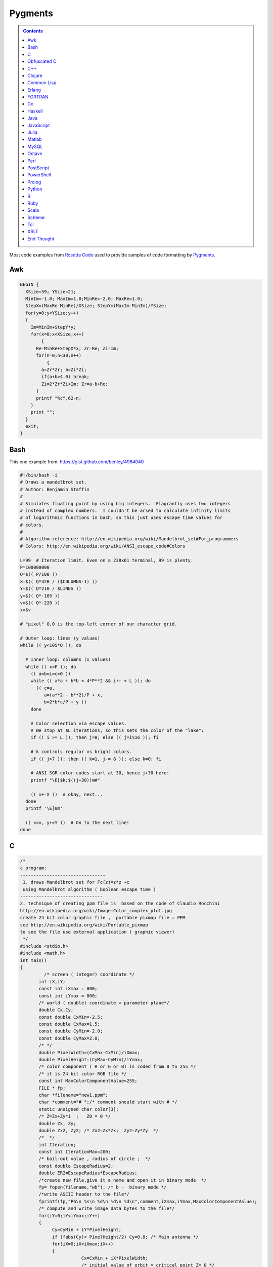 
Pygments
########

.. class:: sidebar narrow

.. contents::

Most code examples from
`Rosetta Code <http://rosettacode.org/wiki/Mandelbrot_set>`__
used to provide samples of code formatting by
`Pygments <http://pygments.org/>`__.


Awk
===

.. code:: Awk

   BEGIN {
     XSize=59; YSize=21;
     MinIm=-1.0; MaxIm=1.0;MinRe=-2.0; MaxRe=1.0;
     StepX=(MaxRe-MinRe)/XSize; StepY=(MaxIm-MinIm)/YSize;
     for(y=0;y<YSize;y++)
     {
       Im=MinIm+StepY*y;
       for(x=0;x<XSize;x++)
           {
         Re=MinRe+StepX*x; Zr=Re; Zi=Im;
         for(n=0;n<30;n++)
             {
           a=Zr*Zr; b=Zi*Zi;
           if(a+b>4.0) break;
           Zi=2*Zr*Zi+Im; Zr=a-b+Re;
         }
         printf "%c",62-n;
       }
       print "";
     }
     exit;
   }


Bash
====

This one example from: https://gist.github.com/benley/4984040

.. code:: Bash

   #!/bin/bash -i
   # Draws a mandelbrot set.
   # Author: Benjamin Staffin
   #
   # Simulates floating point by using big integers.  Flagrantly uses two integers
   # instead of complex numbers.  I couldn't be arsed to calculate infinity limits
   # of logarithmic functions in bash, so this just uses escape time values for
   # colors.
   #
   # Algorithm reference: http://en.wikipedia.org/wiki/Mandelbrot_set#For_programmers
   # Colors: http://en.wikipedia.org/wiki/ANSI_escape_code#Colors
   
   L=99  # Iteration limit. Even on a 238x61 terminal, 99 is plenty.
   P=100000000
   Q=$(( P/100 ))
   X=$(( Q*320 / ($COLUMNS-1) ))
   Y=$(( Q*210 / $LINES ))
   y=$(( Q*-105 ))
   v=$(( Q*-220 ))
   x=$v
   
   # "pixel" 0,0 is the top-left corner of our character grid.
   
   # Outer loop: lines (y values)
   while (( y<105*Q )); do
   
     # Inner loop: columns (x values)
     while (( x<P )); do
       (( a=b=i=c=0 ))
       while (( a*a + b*b < 4*P**2 && i++ < L )); do
         (( c=a,
            a=(a**2 - b**2)/P + x,
            b=2*b*c/P + y ))
       done
   
       # Color selection via escape values.
       # We stop at $L iterations, so this sets the color of the "lake":
       if (( i >= L )); then j=0; else (( j=i%16 )); fi
   
       # k controls regular vs bright colors.
       if (( j>7 )); then (( k=1, j-= 8 )); else k=0; fi
   
       # ANSI SGR color codes start at 30, hence j+30 here:
       printf "\E[$k;$((j+30))m#"
   
       (( x+=X ))  # okay, next...
     done
     printf '\E[0m'
   
     (( x=v, y+=Y ))  # On to the next line!
   done



C
=

.. code:: C

   /* 
   c program:
   --------------------------------
    1. draws Mandelbrot set for Fc(z)=z*z +c
    using Mandelbrot algorithm ( boolean escape time )
   -------------------------------         
   2. technique of creating ppm file is  based on the code of Claudio Rocchini
   http://en.wikipedia.org/wiki/Image:Color_complex_plot.jpg
   create 24 bit color graphic file ,  portable pixmap file = PPM 
   see http://en.wikipedia.org/wiki/Portable_pixmap
   to see the file use external application ( graphic viewer)
    */
   #include <stdio.h>
   #include <math.h>
   int main()
   {
            /* screen ( integer) coordinate */
          int iX,iY;
          const int iXmax = 800; 
          const int iYmax = 800;
          /* world ( double) coordinate = parameter plane*/
          double Cx,Cy;
          const double CxMin=-2.5;
          const double CxMax=1.5;
          const double CyMin=-2.0;
          const double CyMax=2.0;
          /* */
          double PixelWidth=(CxMax-CxMin)/iXmax;
          double PixelHeight=(CyMax-CyMin)/iYmax;
          /* color component ( R or G or B) is coded from 0 to 255 */
          /* it is 24 bit color RGB file */
          const int MaxColorComponentValue=255; 
          FILE * fp;
          char *filename="new1.ppm";
          char *comment="# ";/* comment should start with # */
          static unsigned char color[3];
          /* Z=Zx+Zy*i  ;   Z0 = 0 */
          double Zx, Zy;
          double Zx2, Zy2; /* Zx2=Zx*Zx;  Zy2=Zy*Zy  */
          /*  */
          int Iteration;
          const int IterationMax=200;
          /* bail-out value , radius of circle ;  */
          const double EscapeRadius=2;
          double ER2=EscapeRadius*EscapeRadius;
          /*create new file,give it a name and open it in binary mode  */
          fp= fopen(filename,"wb"); /* b -  binary mode */
          /*write ASCII header to the file*/
          fprintf(fp,"P6\n %s\n %d\n %d\n %d\n",comment,iXmax,iYmax,MaxColorComponentValue);
          /* compute and write image data bytes to the file*/
          for(iY=0;iY<iYmax;iY++)
          {
               Cy=CyMin + iY*PixelHeight;
               if (fabs(Cy)< PixelHeight/2) Cy=0.0; /* Main antenna */
               for(iX=0;iX<iXmax;iX++)
               {         
                          Cx=CxMin + iX*PixelWidth;
                          /* initial value of orbit = critical point Z= 0 */
                          Zx=0.0;
                          Zy=0.0;
                          Zx2=Zx*Zx;
                          Zy2=Zy*Zy;
                          /* */
                          for (Iteration=0;Iteration<IterationMax && ((Zx2+Zy2)<ER2);Iteration++)
                          {
                              Zy=2*Zx*Zy + Cy;
                              Zx=Zx2-Zy2 +Cx;
                              Zx2=Zx*Zx;
                              Zy2=Zy*Zy;
                          };
                          /* compute  pixel color (24 bit = 3 bytes) */
                          if (Iteration==IterationMax)
                          { /*  interior of Mandelbrot set = black */
                             color[0]=0;
                             color[1]=0;
                             color[2]=0;                           
                          }
                       else 
                          { /* exterior of Mandelbrot set = white */
                               color[0]=255; /* Red*/
                               color[1]=255;  /* Green */ 
                               color[2]=255;/* Blue */
                          };
                          /*write color to the file*/
                          fwrite(color,1,3,fp);
                  }
          }
          fclose(fp);
          return 0;
   }


Obfuscated C
============

.. code:: C

   main(k){float i,j,r,x,y=-16;while(puts(""),y++<15)for(x
   =0;x++<84;putchar(" .:-;!/>)|&IH%*#"[k&15]))for(i=k=r=0;
   j=r*r-i*i-2+x/25,i=2*r*i+y/10,j*j+i*i<11&&k++<111;r=j);}


C++
===

.. code:: C++

   #include <cstdlib>
   #include <complex>
    
   // get dimensions for arrays
   template<typename ElementType, std::size_t dim1, std::size_t dim2>
    std::size_t get_first_dimension(ElementType (&a)[dim1][dim2])
   {
     return dim1;
   }
    
   template<typename ElementType, std::size_t dim1, std::size_t dim2>
    std::size_t get_second_dimension(ElementType (&a)[dim1][dim2])
   {
     return dim2;
   }
    
    
   template<typename ColorType, typename ImageType>
    void draw_Mandelbrot(ImageType& image,                                   //where to draw the image
                         ColorType set_color, ColorType non_set_color,       //which colors to use for set/non-set points
                         double cxmin, double cxmax, double cymin, double cymax,//the rect to draw in the complex plane
                         unsigned int max_iterations)                          //the maximum number of iterations
   {
     std::size_t const ixsize = get_first_dimension(image);
     std::size_t const iysize = get_first_dimension(image);
     for (std::size_t ix = 0; ix < ixsize; ++ix)
       for (std::size_t iy = 0; iy < iysize; ++iy)
       {
         std::complex<double> c(cxmin + ix/(ixsize-1.0)*(cxmax-cxmin), cymin + iy/(iysize-1.0)*(cymax-cymin));
         std::complex<double> z = 0;
         unsigned int iterations;
    
         for (iterations = 0; iterations < max_iterations && std::abs(z) < 2.0; ++iterations) 
           z = z*z + c;
    
         image[ix][iy] = (iterations == max_iterations) ? set_color : non_set_color;
    
       }
   }


Clojure
=======

.. code:: Clojure

   (ns mandelbrot
     (:refer-clojure :exclude [+ * <])
     (:use (clojure.contrib complex-numbers)
           (clojure.contrib.generic [arithmetic :only [+ *]]
                                    [comparison :only [<]]
                                    [math-functions :only [abs]])))
   (defn mandelbrot? [z]
     (loop [c 1
            m (iterate #(+ z (* % %)) 0)]
       (if (and (> 20 c)
                (< (abs (first m)) 2) )
         (recur (inc c)
                (rest m))
         (if (= 20 c) true false))))
    
   (defn mandelbrot []
     (for [y (range 1 -1 -0.05)
   	x (range -2 0.5 0.0315)] 
       (if (mandelbrot? (complex x y)) "#" " ")))
    
   (println (interpose \newline (map #(apply str %) (partition 80 (mandelbrot)))))
    

Common Lisp
===========

.. code:: Common-Lisp

   (defpackage #:mandelbrot
     (:use #:cl))
    
   (in-package #:mandelbrot)
    
   (deftype pixel () '(unsigned-byte 8))
   (deftype image () '(array pixel))
    
   (defun write-pgm (image filespec)
     (declare (image image))
     (with-open-file (s filespec :direction :output :element-type 'pixel :if-exists :supersede)
       (let* ((width  (array-dimension image 1))
              (height (array-dimension image 0))
              (header (format nil "P5~A~D ~D~A255~A" #\Newline width height #\Newline #\Newline)))
         (loop for c across header
               do (write-byte (char-code c) s))
         (dotimes (row height)
           (dotimes (col width)
             (write-byte (aref image row col) s))))))
    
   (defparameter *x-max* 800)
   (defparameter *y-max* 800)
   (defparameter *cx-min* -2.5)
   (defparameter *cx-max* 1.5)
   (defparameter *cy-min* -2.0)
   (defparameter *cy-max* 2.0)
   (defparameter *escape-radius* 2)
   (defparameter *iteration-max* 40)
    
   (defun mandelbrot (filespec)
     (let ((pixel-width  (/ (- *cx-max* *cx-min*) *x-max*))
           (pixel-height (/ (- *cy-max* *cy-min*) *y-max*))
           (image (make-array (list *y-max* *x-max*) :element-type 'pixel :initial-element 0)))
       (loop for y from 0 below *y-max*
             for cy from *cy-min* by pixel-height
             do (loop for x from 0 below *x-max*
                      for cx from *cx-min* by pixel-width
                      for iteration = (loop with c = (complex cx cy)
                                            for iteration from 0 below *iteration-max*
                                            for z = c then (+ (* z z) c)
                                            while (< (abs z) *escape-radius*)
                                            finally (return iteration))
                      for pixel = (round (* 255 (/ (- *iteration-max* iteration) *iteration-max*)))
                      do (setf (aref image y x) pixel)))
       (write-pgm image filespec)))

Erlang
======

.. code:: Erlang

   -module(mandelbrot).
    
   -export([test/0]).
    
   magnitude(Z) ->
     R = complex:real(Z),
     I = complex:imaginary(Z),
     R * R + I * I.
    
   mandelbrot(A, MaxI, Z, I) ->
       case (I < MaxI) and (magnitude(Z) < 2.0) of
           true ->
               NZ = complex:add(complex:mult(Z, Z), A),
               mandelbrot(A, MaxI, NZ, I + 1);
           false ->
               case I of 
                   MaxI ->
                       $*;
                   _ ->
                       $ 
               end
       end.
    
   test() ->
       lists:map(
           fun(S) -> io:format("~s",[S]) end, 
           [
               [
                   begin 
                       Z = complex:make(X, Y),
                       mandelbrot(Z, 50, Z, 1)
                   end
               || X <- seq_float(-2, 0.5, 0.0315)
               ] ++ "\n"
           || Y <- seq_float(-1,1, 0.05)
           ] ),
       ok.
    
   % **************************************************
   % Copied from https://gist.github.com/andruby/241489
   % **************************************************
    
   seq_float(Min, Max, Inc, Counter, Acc) when (Counter*Inc + Min) >= Max -> 
     lists:reverse([Max|Acc]);
   seq_float(Min, Max, Inc, Counter, Acc) -> 
     seq_float(Min, Max, Inc, Counter+1, [Inc * Counter + Min|Acc]).
   seq_float(Min, Max, Inc) -> 
     seq_float(Min, Max, Inc, 0, []).
    
   % **************************************************
    

FORTRAN
=======

.. code:: FORTRAN

   program mandelbrot
    
     implicit none
     integer  , parameter :: rk       = selected_real_kind (9, 99)
     integer  , parameter :: i_max    =  800
     integer  , parameter :: j_max    =  600
     integer  , parameter :: n_max    =  100
     real (rk), parameter :: x_centre = -0.5_rk
     real (rk), parameter :: y_centre =  0.0_rk
     real (rk), parameter :: width    =  4.0_rk
     real (rk), parameter :: height   =  3.0_rk
     real (rk), parameter :: dx_di    =   width / i_max
     real (rk), parameter :: dy_dj    = -height / j_max
     real (rk), parameter :: x_offset = x_centre - 0.5_rk * (i_max + 1) * dx_di
     real (rk), parameter :: y_offset = y_centre - 0.5_rk * (j_max + 1) * dy_dj
     integer, dimension (i_max, j_max) :: image
     integer   :: i
     integer   :: j
     integer   :: n
     real (rk) :: x
     real (rk) :: y
     real (rk) :: x_0
     real (rk) :: y_0
     real (rk) :: x_sqr
     real (rk) :: y_sqr
    
     do j = 1, j_max
       y_0 = y_offset + dy_dj * j
       do i = 1, i_max
         x_0 = x_offset + dx_di * i
         x = 0.0_rk
         y = 0.0_rk
         n = 0
         do
           x_sqr = x ** 2
           y_sqr = y ** 2
           if (x_sqr + y_sqr > 4.0_rk) then
             image (i, j) = 255
             exit
           end if
           if (n == n_max) then
             image (i, j) = 0
             exit
           end if
           y = y_0 + 2.0_rk * x * y
           x = x_0 + x_sqr - y_sqr
           n = n + 1
         end do
       end do
     end do
     open  (10, file = 'out.pgm')
     write (10, '(a/ i0, 1x, i0/ i0)') 'P2', i_max, j_max, 255
     write (10, '(i0)') image
     close (10)
    
   end program mandelbrot


Go
==

.. code:: Go

   package main
    
   import "fmt"
   import "math/cmplx"
    
   func mandelbrot(a complex128) (z complex128) {
       for i := 0; i < 50; i++ {
           z = z*z + a
       }
       return
   }
    
   func main() {
       for y := 1.0; y >= -1.0; y -= 0.05 {
           for x := -2.0; x <= 0.5; x += 0.0315 {
               if cmplx.Abs(mandelbrot(complex(x, y))) < 2 {
                   fmt.Print("*")
               } else {
                   fmt.Print(" ")
               }
           }
           fmt.Println("")
       }
   }
   


Haskell
=======

.. code:: Haskell

   import Data.Complex
    
   mandelbrot a = iterate (\z -> z^2 + a) 0 !! 50
    
   main = mapM_ putStrLn [[if magnitude (mandelbrot (x :+ y)) < 2 then '*' else ' '
                              | x <- [-2, -1.9685 .. 0.5]]
                          | y <- [1, 0.95 .. -1]]
   


Java
====

.. code:: Java

   import java.awt.Graphics;
   import java.awt.image.BufferedImage;
   import javax.swing.JFrame;
    
   public class Mandelbrot extends JFrame {
    
       private final int MAX_ITER = 570;
       private final double ZOOM = 150;
       private BufferedImage I;
       private double zx, zy, cX, cY, tmp;
    
       public Mandelbrot() {
           super("Mandelbrot Set");
           setBounds(100, 100, 800, 600);
           setResizable(false);
           setDefaultCloseOperation(EXIT_ON_CLOSE);
           I = new BufferedImage(getWidth(), getHeight(), BufferedImage.TYPE_INT_RGB);
           for (int y = 0; y < getHeight(); y++) {
               for (int x = 0; x < getWidth(); x++) {
                   zx = zy = 0;
                   cX = (x - 400) / ZOOM;
                   cY = (y - 300) / ZOOM;
                   int iter = MAX_ITER;
                   while (zx * zx + zy * zy < 4 && iter > 0) {
                       tmp = zx * zx - zy * zy + cX;
                       zy = 2.0 * zx * zy + cY;
                       zx = tmp;
                       iter--;
                   }
                   I.setRGB(x, y, iter | (iter << 8));
               }
           }
       }
    
       @Override
       public void paint(Graphics g) {
           g.drawImage(I, 0, 0, this);
       }
    
       public static void main(String[] args) {
           new Mandelbrot().setVisible(true);
       }
   }


JavaScript
==========

.. code:: JavaScript

   function mandelIter(cx, cy, maxIter) {
     var x = 0.0;
     var y = 0.0;
     var xx = 0;
     var yy = 0;
     var xy = 0;
    
     var i = maxIter;
     while (i-- && xx + yy <= 4) {
       xy = x * y;
       xx = x * x;
       yy = y * y;
       x = xx - yy + cx;
       y = xy + xy + cy;
     }
     return maxIter - i;
   }
    
   function mandelbrot(canvas, xmin, xmax, ymin, ymax, iterations) {
     var width = canvas.width;
     var height = canvas.height;
    
     var ctx = canvas.getContext('2d');
     var img = ctx.getImageData(0, 0, width, height);
     var pix = img.data;
    
     for (var ix = 0; ix < width; ++ix) {
       for (var iy = 0; iy < height; ++iy) {
         var x = xmin + (xmax - xmin) * ix / (width - 1);
         var y = ymin + (ymax - ymin) * iy / (height - 1);
         var i = mandelIter(x, y, iterations);
         var ppos = 4 * (width * iy + ix);
    
         if (i > iterations) {
           pix[ppos] = 0;
           pix[ppos + 1] = 0;
           pix[ppos + 2] = 0;
         } else {
           var c = 3 * Math.log(i) / Math.log(iterations - 1.0);
    
           if (c < 1) {
             pix[ppos] = 255 * c;
             pix[ppos + 1] = 0;
             pix[ppos + 2] = 0;
           }
           else if ( c < 2 ) {
             pix[ppos] = 255;
             pix[ppos + 1] = 255 * (c - 1);
             pix[ppos + 2] = 0;
           } else {
             pix[ppos] = 255;
             pix[ppos + 1] = 255;
             pix[ppos + 2] = 255 * (c - 2);
           }
         }
         pix[ppos + 3] = 255;
       }
     }
    
     ctx.putImageData(img, 0, 0);
   }
    
   var canvas = document.createElement('canvas');
   canvas.width = 900;
   canvas.height = 600;
    
   document.body.insertBefore(canvas, document.body.childNodes[0]);
    
   mandelbrot(canvas, -2, 1, -1, 1, 1000);


Julia
=====

.. code:: Julia

   function mandelbrot(a)
       z = 0
       for i=1:50
           z = z^2 + a
       end
       return z
   end
    
   for y=1.0:-0.05:-1.0
       for x=-2.0:0.0315:0.5
           abs(mandelbrot(complex(x, y))) < 2 ? print("*") : print(" ")
       end
       println()
   end


Matlab
======

.. code:: Matlab

   function [theSet,realAxis,imaginaryAxis] = mandelbrotSet(start,gridSpacing,last,maxIteration)
    
       %Define the escape time algorithm
       function escapeTime = escapeTimeAlgorithm(z0)
    
           escapeTime = 0;
           z = 0;
    
           while( (abs(z)<=2) && (escapeTime < maxIteration) )
               z = (z + z0)^2;            
               escapeTime = escapeTime + 1;
           end
    
       end
    
       %Define the imaginary axis
       imaginaryAxis = (imag(start):imag(gridSpacing):imag(last));
    
       %Define the real axis
       realAxis = (real(start):real(gridSpacing):real(last));
    
       %Construct the complex plane from the real and imaginary axes
       complexPlane = meshgrid(realAxis,imaginaryAxis) + meshgrid(imaginaryAxis(end:-1:1),realAxis)'.*i;
    
       %Apply the escape time algorithm to each point in the complex plane 
       theSet = arrayfun(@escapeTimeAlgorithm, complexPlane);
    
    
       %Draw the set
       pcolor(realAxis,imaginaryAxis,theSet);
       shading flat;
    
   end


MySQL
=====

.. code:: MySQL

   -- Table to contain all the data points
   CREATE TABLE points (
     c_re DOUBLE,
     c_im DOUBLE,
     z_re DOUBLE DEFAULT 0,
     z_im DOUBLE DEFAULT 0,
     znew_re DOUBLE DEFAULT 0,
     znew_im DOUBLE DEFAULT 0,
     steps INT DEFAULT 0,
     active CHAR DEFAULT 1
   );
    
   DELIMITER |
    
   -- Iterate over all the points in the table 'points'
   CREATE PROCEDURE itrt (IN n INT)
   BEGIN
     label: LOOP
       UPDATE points
         SET
           znew_re=POWER(z_re,2)-POWER(z_im,2)+c_re,
           znew_im=2*z_re*z_im+c_im,
           steps=steps+1
         WHERE active=1;
       UPDATE points SET
           z_re=znew_re,
           z_im=znew_im,
           active=IF(POWER(z_re,2)+POWER(z_im,2)>4,0,1)
         WHERE active=1;
       SET n = n - 1;
       IF n > 0 THEN
         ITERATE label;
       END IF;
       LEAVE label;
     END LOOP label;
   END|
    
   -- Populate the table 'points'
   CREATE PROCEDURE populate (
     r_min DOUBLE,
     r_max DOUBLE,
     r_step DOUBLE,
     i_min DOUBLE,
     i_max DOUBLE,
     i_step DOUBLE)
   BEGIN
     DELETE FROM points;
     SET @rl = r_min;
     SET @a = 0;
     rloop: LOOP
       SET @im = i_min;
       SET @b = 0;
       iloop: LOOP
         INSERT INTO points (c_re, c_im)
           VALUES (@rl, @im);
         SET @b=@b+1;
         SET @im=i_min + @b * i_step;
         IF @im < i_max THEN
           ITERATE iloop;
         END IF;
         LEAVE iloop;
       END LOOP iloop;
         SET @a=@a+1;
       SET @rl=r_min + @a * r_step;
       IF @rl < r_max THEN
         ITERATE rloop;
       END IF;
       LEAVE rloop;
     END LOOP rloop;
   END|
    
   DELIMITER ;
    
   -- Choose size and resolution of graph
   --             R_min, R_max, R_step, I_min, I_max, I_step
   CALL populate( -2.5,  1.5,   0.005,  -2,    2,     0.005 );
    
   -- Calculate 50 iterations
   CALL itrt( 50 );
    
   -- Create the image (/tmp/image.ppm)
   -- Note, MySQL will not over-write an existing file and you may need
   -- administrator access to delete or move it
   SELECT @xmax:=COUNT(c_re) INTO @xmax FROM points GROUP BY c_im LIMIT 1;
   SELECT @ymax:=COUNT(c_im) INTO @ymax FROM points GROUP BY c_re LIMIT 1;
   SET group_concat_max_len=11*@xmax*@ymax;
   SELECT
     'P3', @xmax, @ymax, 200,
     GROUP_CONCAT(
       CONCAT(
         IF( active=1, 0, 55+MOD(steps, 200) ), ' ',
         IF( active=1, 0, 55+MOD(POWER(steps,3), 200) ), ' ',
         IF( active=1, 0, 55+MOD(POWER(steps,2), 200) ) )
       ORDER BY c_im ASC, c_re ASC SEPARATOR ' ' )
       INTO OUTFILE '/tmp/image.ppm'
     FROM points;
    


Octave
======

.. code:: Octave

   #! /usr/bin/octave -qf
   global width = 200;
   global height = 200;
   maxiter = 100;
    
   z0 = 0;
   global cmax = 1 + i;
   global cmin = -2 - i;
    
   function cs = pscale(c)
     global cmax;
     global cmin;
     global width;
     global height;
     persistent px = (real(cmax-cmin))/width;
     persistent py = (imag(cmax-cmin))/height;
     cs = real(cmin) + px*real(c) + i*(imag(cmin) + py*imag(c));
   endfunction
    
   ms = zeros(width, height);
   for x = 0:width-1
     for y = 0:height-1
       z0 = 0;
       c = pscale(x+y*i);
       for ic = 1:maxiter
         z1 = z0^2 + c;
         if ( abs(z1) > 2 ) break; endif
         z0 = z1;
       endfor
       ms(x+1, y+1) = ic/maxiter;
     endfor
   endfor
    
   saveimage("mandel.ppm", round(ms .* 255).', "ppm");


Perl
====

.. code:: Perl

   use Math::Complex;
    
   sub mandelbrot {
       my ($z, $c) = @_[0,0];
       for (1 .. 20) {
           $z = $z * $z + $c;
           return $_ if abs $z > 2;
       }
   }
    
   for (my $y = 1; $y >= -1; $y -= 0.05) {
       for (my $x = -2; $x <= 0.5; $x += 0.0315)
           {print mandelbrot($x + $y * i) ? ' ' : '#'}
       print "\n"
   }


PostScript
==========

.. code:: PostScript

   %!PS-Adobe-2.0
   %%BoundingBox: 0 0 300 200
   %%EndComments
   /origstate save def
   /ld {load def} bind def
   /m /moveto ld /g /setgray ld
   /dot { currentpoint 1 0 360 arc fill } bind def
   %%EndProlog
   % param
   /maxiter 200 def
   % complex manipulation
   /complex { 2 array astore } def
   /real { 0 get } def
   /imag { 1 get } def
   /cmul { /a exch def /b exch def
       a real b real mul
       a imag b imag mul sub
       a real b imag mul
       a imag b real mul add
       2 array astore
   } def
   /cadd { aload pop 3 -1 roll aload pop
       3 -1 roll add
       3 1 roll add exch 2 array astore
   } def
   /cconj { aload pop neg 2 array astore } def
   /cabs2 { dup cconj cmul 0 get} def
   % mandel
   200 100 translate
   -200 1 100 { /x exch def
     -100 1 100 { /y exch def
       /z0 0.0 0.0 complex def
       0 1 maxiter { /iter exch def
   	x 100 div y 100 div complex
   	z0 z0 cmul
   	cadd dup /z0 exch def
   	cabs2 4 gt {exit} if
       } for
       iter maxiter div g
       x y m dot
     } for
   } for
   %
   showpage
   origstate restore
   %%EOF


PowerShell
==========

.. code:: PowerShell

   $x = $y = $i = $j = $r = -16
   $colors = [Enum]::GetValues([System.ConsoleColor])
    
   while(($y++) -lt 15)
   {
       for($x=0; ($x++) -lt 84; Write-Host " " -BackgroundColor ($colors[$k -band 15]) -NoNewline)
       {
           $i = $k = $r = 0
    
           do
           {
               $j = $r * $r - $i * $i -2 + $x / 25
               $i = 2 * $r * $i + $y / 10
               $r = $j
           }
           while (($j * $j + $i * $i) -lt 11 -band ($k++) -lt 111)
       }
    
       Write-Host
   }


Prolog
======

.. code:: Prolog

   :- use_module(library(pce)).
    
   mandelbrot :-
       new(D, window('Mandelbrot Set')),
       send(D, size, size(700, 650)),
       new(Img, image(@nil, width := 700, height := 650, kind := pixmap)),
    
       forall(between(0,699, I),
              (   forall(between(0,649, J),
                 (   get_RGB(I, J, R, G, B),
                     R1 is (R * 256) mod 65536,
                     G1 is (G * 256) mod 65536,
                     B1 is (B * 256) mod 65536,
                     send(Img, pixel(I, J, colour(@default, R1, G1, B1))))))),
       new(Bmp, bitmap(Img)),
       send(D, display, Bmp, point(0,0)),
       send(D, open).
    
   get_RGB(X, Y, R, G, B) :-
       CX is (X - 350) / 150,
       CY is (Y - 325) / 150,
       Iter = 570,
       compute_RGB(CX, CY, 0, 0, Iter, It),
       IterF is It \/ It << 15,
       R is IterF >> 16,
       Iter1 is IterF - R << 16,
       G is Iter1 >> 8,
       B  is Iter1 - G << 8.
    
   compute_RGB(CX, CY, ZX, ZY, Iter, IterF) :-
       ZX * ZX + ZY * ZY < 4,
       Iter > 0,
       !,
       Tmp is  ZX * ZX - ZY * ZY + CX,
       ZY1 is 2 * ZX * ZY + CY,
       Iter1 is Iter - 1,
       compute_RGB(CX, CY, Tmp, ZY1, Iter1, IterF).
    
   compute_RGB(_CX, _CY, _ZX, _ZY, Iter, Iter).


Python
======

.. code:: Python

   import math
    
   def mandelbrot(z , c , n=40):
       if abs(z) > 1000:
           return float("nan")
       elif n > 0:
           return mandelbrot(z ** 2 + c, c, n - 1) 
       else:
           return z ** 2 + c
    
   print("\n".join(["".join(["#" if not math.isnan(mandelbrot(0, x + 1j * y).real) else " "
                    for x in [a * 0.02 for a in range(-80, 30)]]) 
                    for y in [a * 0.05 for a in range(-20, 20)]])
        )
    

R
=

.. code:: R

   iterate.until.escape <- function(z, c, trans, cond, max=50, response=dwell) {
     #we iterate all active points in the same array operation,
     #and keeping track of which points are still iterating.
     active <- seq_along(z)
     dwell <- z
     dwell[] <- 0
     for (i in 1:max) {
       z[active] <- trans(z[active], c[active]);
       survived <- cond(z[active])
       dwell[active[!survived]] <- i
       active <- active[survived]
       if (length(active) == 0) break
     }
     eval(substitute(response))
   }
    
   re = seq(-2, 1, len=500)
   im = seq(-1.5, 1.5, len=500)
   c <- outer(re, im, function(x,y) complex(real=x, imaginary=y))
   x <- iterate.until.escape(array(0, dim(c)), c,
                             function(z,c)z^2+c, function(z)abs(z) <= 2,
                             max=100)
   image(x)


Ruby
====

.. code:: Ruby

   require 'complex'
    
   def mandelbrot(a)
     Array.new(50).inject(0) { |z,c| z*z + a }
   end
    
   (1.0).step(-1,-0.05) do |y|
     (-2.0).step(0.5,0.0315) do |x|
       print mandelbrot(Complex(x,y)).abs < 2 ? '*' : ' '
     end
     puts
   end


Scala
=====

.. code:: Scala

   import org.rosettacode.ArithmeticComplex._
   import java.awt.Color
    
   object Mandelbrot
   {
      def generate(width:Int =600, height:Int =400)={
         val bm=new RgbBitmap(width, height)
    
         val maxIter=1000
         val xMin = -2.0
         val xMax =  1.0
         val yMin = -1.0
         val yMax =  1.0
    
         val cx=(xMax-xMin)/width
         val cy=(yMax-yMin)/height
    
         for(y <- 0 until bm.height; x <- 0 until bm.width){
            val c=Complex(xMin+x*cx, yMin+y*cy)
            val iter=itMandel(c, maxIter, 4)
            bm.setPixel(x, y, getColor(iter, maxIter))
         }
         bm
      }
    
      def itMandel(c:Complex, imax:Int, bailout:Int):Int={
         var z=Complex()
         for(i <- 0 until imax){
            z=z*z+c;
            if(z.abs > bailout) return i
         }
         imax;
      }
    
      def getColor(iter:Int, max:Int):Color={
         if (iter==max) return Color.BLACK
    
         var c=3*math.log(iter)/math.log(max-1.0)
         if(c<1) new Color((255*c).toInt, 0, 0)
         else if(c<2) new Color(255, (255*(c-1)).toInt, 0)
         else new Color(255, 255, (255*(c-2)).toInt)
      }
   }


Scheme
======

.. code:: Scheme

   (define x-centre -0.5)
   (define y-centre 0.0)
   (define width 4.0)
   (define i-max 800)
   (define j-max 600)
   (define n 100)
   (define r-max 2.0)
   (define file "out.pgm")
   (define colour-max 255)
   (define pixel-size (/ width i-max))
   (define x-offset (- x-centre (* 0.5 pixel-size (+ i-max 1))))
   (define y-offset (+ y-centre (* 0.5 pixel-size (+ j-max 1))))
    
   (define (inside? z)
     (define (*inside? z-0 z n)
       (and (< (magnitude z) r-max)
            (or (= n 0)
                (*inside? z-0 (+ (* z z) z-0) (- n 1)))))
     (*inside? z 0 n))
    
   (define (boolean->integer b)
     (if b colour-max 0))
    
   (define (pixel i j)
     (boolean->integer
       (inside?
         (make-rectangular (+ x-offset (* pixel-size i))
                           (- y-offset (* pixel-size j))))))
    
   (define (plot)
     (with-output-to-file file
       (lambda ()
         (begin (display "P2") (newline)
                (display i-max) (newline)
                (display j-max) (newline)
                (display colour-max) (newline)
                (do ((j 1 (+ j 1))) ((> j j-max))
                    (do ((i 1 (+ i 1))) ((> i i-max))
                        (begin (display (pixel i j)) (newline))))))))
    
   (plot)


Tcl
===

.. code:: Tcl

   package require Tk
    
   proc mandelIters {cx cy} {
       set x [set y 0.0]
       for {set count 0} {hypot($x,$y) < 2 && $count < 255} {incr count} {
           set x1 [expr {$x*$x - $y*$y + $cx}]
           set y1 [expr {2*$x*$y + $cy}]
           set x $x1; set y $y1
       }
       return $count
   }
   proc mandelColor {iter} {
       set r [expr {16*($iter % 15)}]
       set g [expr {32*($iter % 7)}]
       set b [expr {8*($iter % 31)}]
       format "#%02x%02x%02x" $r $g $b
   }
   image create photo mandel -width 300 -height 300
   # Build picture in strips, updating as we go so we have "progress" monitoring
   # Also set the cursor to tell the user to wait while we work.
   pack [label .mandel -image mandel -cursor watch]
   update
   for {set x 0} {$x < 300} {incr x} {
       for {set y 0} {$y < 300} {incr y} {
           set i [mandelIters [expr {($x-220)/100.}] [expr {($y-150)/90.}]]
           mandel put [mandelColor $i] -to $x $y
       }
       update
   }
   .mandel configure -cursor {}


XSLT
====

.. code:: XSLT

   <?xml version="1.0" encoding="UTF-8"?>
   <xsl:stylesheet version="1.0" xmlns:xsl="http://www.w3.org/1999/XSL/Transform">
    
   <!-- XSLT Mandelbrot - written by Joel Yliluoma 2007, http://iki.fi/bisqwit/ -->
    
   <xsl:output method="html" indent="no"
     doctype-public="-//W3C//DTD HTML 4.01//EN"
     doctype-system="http://www.w3.org/TR/REC-html40/strict.dtd"
    />
    
   <xsl:template match="/fractal">
    <html>
     <head>
      <title>XSLT fractal</title>
      <style type="text/css">
   body { color:#55F; background:#000 }
   pre { font-family:monospace; font-size:7px }
   pre span { background:<xsl:value-of select="background" /> }
      </style>
     </head>
     <body>
      <div style="position:absolute;top:20px;left:20em">
       Copyright © 1992,2007 Joel Yliluoma
       (<a href="http://iki.fi/bisqwit/">http://iki.fi/bisqwit/</a>)
      </div>
      <h1 style="margin:0px">XSLT fractal</h1>
      <pre><xsl:call-template name="bisqwit-mandelbrot" /></pre>
     </body>
    </html>
   </xsl:template>
    
   <xsl:template name="bisqwit-mandelbrot"
     ><xsl:call-template name="bisqwit-mandelbrot-line">
      <xsl:with-param name="y" select="y/min"/>
     </xsl:call-template
   ></xsl:template>
    
   <xsl:template name="bisqwit-mandelbrot-line"
    ><xsl:param name="y"
    /><xsl:call-template name="bisqwit-mandelbrot-column">
     <xsl:with-param name="x" select="x/min"/>
     <xsl:with-param name="y" select="$y"/>
    </xsl:call-template
    ><xsl:if test="$y < y/max"
     ><br
     /><xsl:call-template name="bisqwit-mandelbrot-line">
      <xsl:with-param name="y" select="$y + y/step"/>
     </xsl:call-template
    ></xsl:if
   ></xsl:template>
    
   <xsl:template name="bisqwit-mandelbrot-column"
    ><xsl:param name="x"
    /><xsl:param name="y"
    /><xsl:call-template name="bisqwit-mandelbrot-slot">
     <xsl:with-param name="x" select="$x" />
     <xsl:with-param name="y" select="$y" />
     <xsl:with-param name="zr" select="$x" />
     <xsl:with-param name="zi" select="$y" />
    </xsl:call-template
    ><xsl:if test="$x < x/max"
     ><xsl:call-template name="bisqwit-mandelbrot-column">
      <xsl:with-param name="x" select="$x + x/step"/>
      <xsl:with-param name="y" select="$y" />
     </xsl:call-template
    ></xsl:if
   ></xsl:template>
    
   <xsl:template name="bisqwit-mandelbrot-slot"
   ><xsl:param name="x"
    /><xsl:param name="y"
    /><xsl:param name="zr"
    /><xsl:param name="zi"
    /><xsl:param name="iter" select="0"
    /><xsl:variable name="zrsqr" select="($zr * $zr)"
    /><xsl:variable name="zisqr" select="($zi * $zi)"
    /><xsl:choose>
     <xsl:when test="(4*scale*scale >= $zrsqr + $zisqr) and (maxiter > $iter+1)"
      ><xsl:call-template name="bisqwit-mandelbrot-slot">
       <xsl:with-param name="x" select="$x" />
       <xsl:with-param name="y" select="$y" />
       <xsl:with-param name="zi" select="(2 * $zr * $zi) div scale + $y" />
       <xsl:with-param name="zr" select="($zrsqr - $zisqr) div scale + $x" />
       <xsl:with-param name="iter" select="$iter + 1" />
      </xsl:call-template
     ></xsl:when>
     <xsl:otherwise
      ><xsl:variable name="magnitude" select="magnitude[@value=$iter]"
       /><span style="color:{$magnitude/color}"
      ><xsl:value-of select="$magnitude/symbol"
     /></span></xsl:otherwise>
    </xsl:choose
   ></xsl:template>
    
   </xsl:stylesheet>
    

End Thought
===========

There is more than one way to accomplish almost anything.

